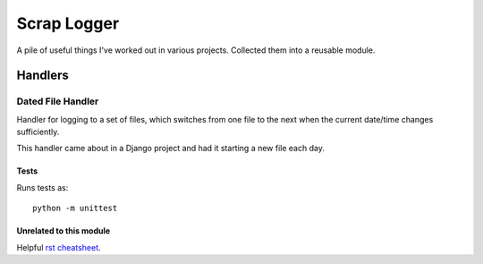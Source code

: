 ============
Scrap Logger
============

A pile of useful things I've worked out in various projects.  Collected them into a reusable module.

Handlers
----

Dated File Handler
^^^^

Handler for logging to a set of files, which switches from one file
to the next when the current date/time changes sufficiently.

This handler came about in a Django project and had it starting a new file each day.

Tests
====

Runs tests as:

::

    python -m unittest

Unrelated to this module
====

Helpful `rst cheatsheet`_.

.. _rst cheatsheet: https://github.com/ralsina/rst-cheatsheet/blob/master/rst-cheatsheet.rst
